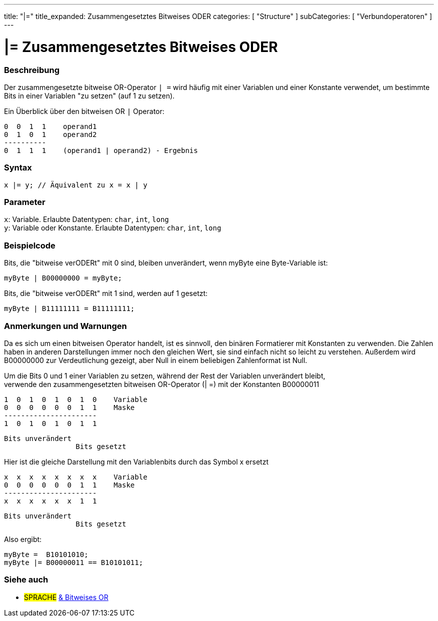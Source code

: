 ---
title: "|="
title_expanded: Zusammengesetztes Bitweises ODER
categories: [ "Structure" ]
subCategories: [ "Verbundoperatoren" ]
---





= |= Zusammengesetztes Bitweises ODER


// OVERVIEW SECTION STARTS
[#overview]
--

[float]
=== Beschreibung
Der zusammengesetzte bitweise OR-Operator `| =` wird häufig mit einer Variablen und einer Konstante verwendet, um bestimmte Bits in einer Variablen "zu setzen" (auf 1 zu setzen).
[%hardbreaks]

Ein Überblick über den bitweisen OR `|` Operator:

   0  0  1  1    operand1
   0  1  0  1    operand2
   ----------
   0  1  1  1    (operand1 | operand2) - Ergebnis
[%hardbreaks]

[float]
=== Syntax
`x |= y;   // Äquivalent zu x = x | y`


[float]
=== Parameter
`x`: Variable. Erlaubte Datentypen: `char`, `int`, `long` +
`y`: Variable oder Konstante. Erlaubte Datentypen: `char`, `int`, `long`


--
// OVERVIEW SECTION ENDS



// HOW TO USE SECTION STARTS
[#howtouse]
--

[float]
=== Beispielcode
Bits, die "bitweise verODERt" mit 0 sind, bleiben unverändert, wenn myByte eine Byte-Variable ist:
[source,arduino]
----
myByte | B00000000 = myByte;
----

Bits, die "bitweise verODERt" mit 1 sind, werden auf 1 gesetzt:
[source,arduino]
----
myByte | B11111111 = B11111111;
----
[%hardbreaks]

[float]
=== Anmerkungen und Warnungen
Da es sich um einen bitweisen Operator handelt, ist es sinnvoll, den binären Formatierer mit Konstanten zu verwenden.
Die Zahlen haben in anderen Darstellungen immer noch den gleichen Wert, sie sind einfach nicht so leicht zu verstehen.
Außerdem wird B00000000 zur Verdeutlichung gezeigt, aber Null in einem beliebigen Zahlenformat ist Null.
[%hardbreaks]

Um die Bits 0 und 1 einer Variablen zu setzen, während der Rest der Variablen unverändert bleibt,
verwende den zusammengesetzten bitweisen OR-Operator (| =) mit der Konstanten B00000011

   1  0  1  0  1  0  1  0    Variable
   0  0  0  0  0  0  1  1    Maske
   ----------------------
   1  0  1  0  1  0  1  1

    Bits unverändert
                     Bits gesetzt


Hier ist die gleiche Darstellung mit den Variablenbits durch das Symbol x ersetzt

   x  x  x  x  x  x  x  x    Variable
   0  0  0  0  0  0  1  1    Maske
   ----------------------
   x  x  x  x  x  x  1  1

    Bits unverändert
                     Bits gesetzt

Also ergibt:
[source,arduino]
----
myByte =  B10101010;
myByte |= B00000011 == B10101011;
----

--
// HOW TO USE SECTION ENDS




//SEE ALSO SECTION BEGINS
[#see_also]
--

[float]
=== Siehe auch

[role="language"]
* #SPRACHE#  link:../../bitwise-operators/bitwiseor[& Bitweises OR]

--
// SEE ALSO SECTION ENDS
